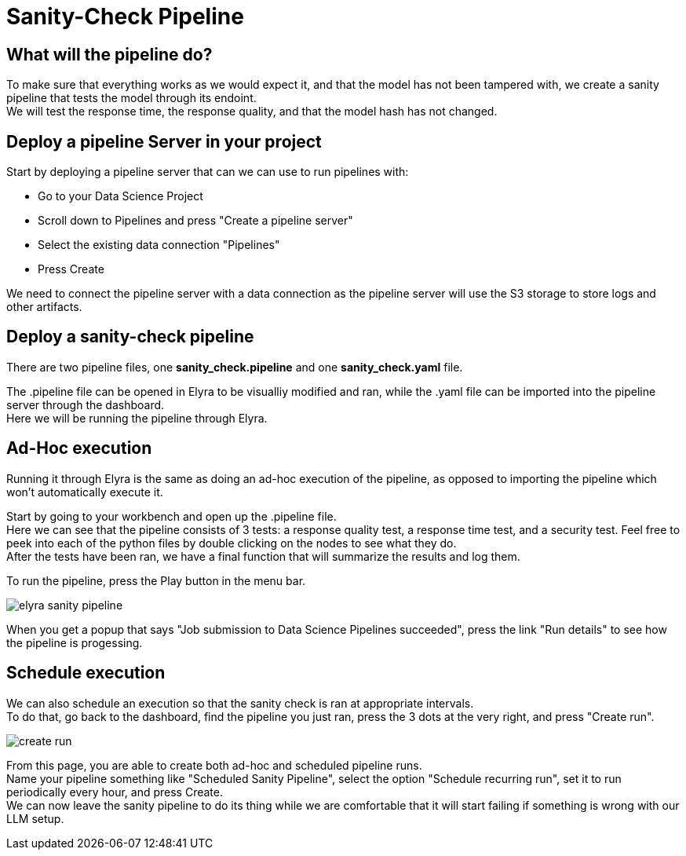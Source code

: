 :imagesdir: ../assets/images
= Sanity-Check Pipeline

== What will the pipeline do?
To make sure that everything works as we would expect it, and that the model has not been tampered with, we create a sanity pipeline that tests the model through its endoint. +
We will test the response time, the response quality, and that the model hash has not changed.

== Deploy a pipeline Server in your project
Start by deploying a pipeline server that can we can use to run pipelines with:

- Go to your Data Science Project
- Scroll down to Pipelines and press "Create a pipeline server"
- Select the existing data connection "Pipelines"
- Press Create

We need to connect the pipeline server with a data connection as the pipeline server will use the S3 storage to store logs and other artifacts.

== Deploy a sanity-check pipeline
There are two pipeline files, one *sanity_check.pipeline* and one *sanity_check.yaml* file. 

The .pipeline file can be opened in Elyra to be visualliy modified and ran, while the .yaml file can be imported into the pipeline server through the dashboard. +
Here we will be running the pipeline through Elyra.

== Ad-Hoc execution
Running it through Elyra is the same as doing an ad-hoc execution of the pipeline, as opposed to importing the pipeline which won't automatically execute it.

Start by going to your workbench and open up the .pipeline file. +
Here we can see that the pipeline consists of 3 tests: a response quality test, a response time test, and a security test. Feel free to peek into each of the python files by double clicking on the nodes to see what they do. +
After the tests have been ran, we have a final function that will summarize the results and log them.

To run the pipeline, press the Play button in the menu bar.

image::03/07-elyra-pipeline.png[elyra sanity pipeline]

When you get a popup that says "Job submission to Data Science Pipelines succeeded", press the link "Run details" to see how the pipeline is progessing.

== Schedule execution
We can also schedule an execution so that the sanity check is ran at appropriate intervals. + 
To do that, go back to the dashboard, find the pipeline you just ran, press the 3 dots at the very right, and press "Create run". +

image::03/07-create-run.png[create run]

From this page, you are able to create both ad-hoc and scheduled pipeline runs. +
Name your pipeline something like "Scheduled Sanity Pipeline", select the option "Schedule recurring run", set it to run periodically every hour, and press Create. + 
We can now leave the sanity pipeline to do its thing while we are comfortable that it will start failing if something is wrong with our LLM setup.